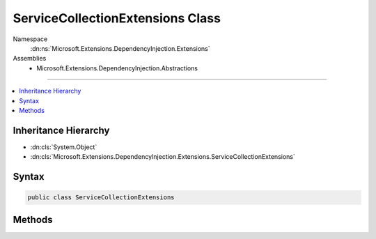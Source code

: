 

ServiceCollectionExtensions Class
=================================





Namespace
    :dn:ns:`Microsoft.Extensions.DependencyInjection.Extensions`
Assemblies
    * Microsoft.Extensions.DependencyInjection.Abstractions

----

.. contents::
   :local:



Inheritance Hierarchy
---------------------


* :dn:cls:`System.Object`
* :dn:cls:`Microsoft.Extensions.DependencyInjection.Extensions.ServiceCollectionExtensions`








Syntax
------

.. code-block:: csharp

    public class ServiceCollectionExtensions








.. dn:class:: Microsoft.Extensions.DependencyInjection.Extensions.ServiceCollectionExtensions
    :hidden:

.. dn:class:: Microsoft.Extensions.DependencyInjection.Extensions.ServiceCollectionExtensions

Methods
-------

.. dn:class:: Microsoft.Extensions.DependencyInjection.Extensions.ServiceCollectionExtensions
    :noindex:
    :hidden:

    
    .. dn:method:: Microsoft.Extensions.DependencyInjection.Extensions.ServiceCollectionExtensions.Add(Microsoft.Extensions.DependencyInjection.IServiceCollection, Microsoft.Extensions.DependencyInjection.ServiceDescriptor)
    
        
    
        
        Adds the specified <em>descriptor</em> to the <em>collection</em>.
    
        
    
        
        :param collection: The :any:`Microsoft.Extensions.DependencyInjection.IServiceCollection`\.
        
        :type collection: Microsoft.Extensions.DependencyInjection.IServiceCollection
    
        
        :param descriptor: The :any:`Microsoft.Extensions.DependencyInjection.ServiceDescriptor`\.
        
        :type descriptor: Microsoft.Extensions.DependencyInjection.ServiceDescriptor
        :rtype: Microsoft.Extensions.DependencyInjection.IServiceCollection
        :return: A reference to the current instance of :any:`Microsoft.Extensions.DependencyInjection.IServiceCollection`\.
    
        
        .. code-block:: csharp
    
            public static IServiceCollection Add(IServiceCollection collection, ServiceDescriptor descriptor)
    
    .. dn:method:: Microsoft.Extensions.DependencyInjection.Extensions.ServiceCollectionExtensions.Add(Microsoft.Extensions.DependencyInjection.IServiceCollection, System.Collections.Generic.IEnumerable<Microsoft.Extensions.DependencyInjection.ServiceDescriptor>)
    
        
    
        
        Adds a sequence of :any:`Microsoft.Extensions.DependencyInjection.ServiceDescriptor` to the <em>collection</em>.
    
        
    
        
        :param collection: The :any:`Microsoft.Extensions.DependencyInjection.IServiceCollection`\.
        
        :type collection: Microsoft.Extensions.DependencyInjection.IServiceCollection
    
        
        :param descriptors: The :any:`System.Collections.Generic.IEnumerable\`1` of :any:`Microsoft.Extensions.DependencyInjection.ServiceDescriptor`\s to add.
        
        :type descriptors: System.Collections.Generic.IEnumerable<System.Collections.Generic.IEnumerable`1>{Microsoft.Extensions.DependencyInjection.ServiceDescriptor<Microsoft.Extensions.DependencyInjection.ServiceDescriptor>}
        :rtype: Microsoft.Extensions.DependencyInjection.IServiceCollection
        :return: A reference to the current instance of :any:`Microsoft.Extensions.DependencyInjection.IServiceCollection`\.
    
        
        .. code-block:: csharp
    
            public static IServiceCollection Add(IServiceCollection collection, IEnumerable<ServiceDescriptor> descriptors)
    
    .. dn:method:: Microsoft.Extensions.DependencyInjection.Extensions.ServiceCollectionExtensions.Replace(Microsoft.Extensions.DependencyInjection.IServiceCollection, Microsoft.Extensions.DependencyInjection.ServiceDescriptor)
    
        
    
        
        Removes the first service in :any:`Microsoft.Extensions.DependencyInjection.IServiceCollection` with the same service type
        as <em>descriptor</em> and adds <paramef name="descriptor"></paramef> to the collection.
    
        
    
        
        :param collection: The :any:`Microsoft.Extensions.DependencyInjection.IServiceCollection`\.
        
        :type collection: Microsoft.Extensions.DependencyInjection.IServiceCollection
    
        
        :param descriptor: The :any:`Microsoft.Extensions.DependencyInjection.ServiceDescriptor` to replace with.
        
        :type descriptor: Microsoft.Extensions.DependencyInjection.ServiceDescriptor
        :rtype: Microsoft.Extensions.DependencyInjection.IServiceCollection
    
        
        .. code-block:: csharp
    
            public static IServiceCollection Replace(IServiceCollection collection, ServiceDescriptor descriptor)
    
    .. dn:method:: Microsoft.Extensions.DependencyInjection.Extensions.ServiceCollectionExtensions.TryAdd(Microsoft.Extensions.DependencyInjection.IServiceCollection, Microsoft.Extensions.DependencyInjection.ServiceDescriptor)
    
        
    
        
        Adds the specified <em>descriptor</em> to the <em>collection</em> if the
        service type hasn't been already registered.
    
        
    
        
        :param collection: The :any:`Microsoft.Extensions.DependencyInjection.IServiceCollection`\.
        
        :type collection: Microsoft.Extensions.DependencyInjection.IServiceCollection
    
        
        :param descriptor: The :any:`Microsoft.Extensions.DependencyInjection.ServiceDescriptor`\.
        
        :type descriptor: Microsoft.Extensions.DependencyInjection.ServiceDescriptor
    
        
        .. code-block:: csharp
    
            public static void TryAdd(IServiceCollection collection, ServiceDescriptor descriptor)
    
    .. dn:method:: Microsoft.Extensions.DependencyInjection.Extensions.ServiceCollectionExtensions.TryAdd(Microsoft.Extensions.DependencyInjection.IServiceCollection, System.Collections.Generic.IEnumerable<Microsoft.Extensions.DependencyInjection.ServiceDescriptor>)
    
        
    
        
        Adds the specified <em>descriptors</em> to the <em>collection</em> if the
        service type hasn't been already registered.
    
        
    
        
        :param collection: The :any:`Microsoft.Extensions.DependencyInjection.IServiceCollection`\.
        
        :type collection: Microsoft.Extensions.DependencyInjection.IServiceCollection
    
        
        :param descriptors: The :any:`Microsoft.Extensions.DependencyInjection.ServiceDescriptor`\s.
        
        :type descriptors: System.Collections.Generic.IEnumerable<System.Collections.Generic.IEnumerable`1>{Microsoft.Extensions.DependencyInjection.ServiceDescriptor<Microsoft.Extensions.DependencyInjection.ServiceDescriptor>}
    
        
        .. code-block:: csharp
    
            public static void TryAdd(IServiceCollection collection, IEnumerable<ServiceDescriptor> descriptors)
    
    .. dn:method:: Microsoft.Extensions.DependencyInjection.Extensions.ServiceCollectionExtensions.TryAddEnumerable(Microsoft.Extensions.DependencyInjection.IServiceCollection, Microsoft.Extensions.DependencyInjection.ServiceDescriptor)
    
        
    
        
        Adds a :any:`Microsoft.Extensions.DependencyInjection.ServiceDescriptor` if an existing descriptor with the same
        :dn:prop:`Microsoft.Extensions.DependencyInjection.ServiceDescriptor.ServiceType` and an implementation that does not already exist
        in <em>services..</em>.
    
        
    
        
        :param services: The :any:`Microsoft.Extensions.DependencyInjection.IServiceCollection`\.
        
        :type services: Microsoft.Extensions.DependencyInjection.IServiceCollection
    
        
        :param descriptor: The :any:`Microsoft.Extensions.DependencyInjection.ServiceDescriptor`\.
        
        :type descriptor: Microsoft.Extensions.DependencyInjection.ServiceDescriptor
    
        
        .. code-block:: csharp
    
            public static void TryAddEnumerable(IServiceCollection services, ServiceDescriptor descriptor)
    
    .. dn:method:: Microsoft.Extensions.DependencyInjection.Extensions.ServiceCollectionExtensions.TryAddEnumerable(Microsoft.Extensions.DependencyInjection.IServiceCollection, System.Collections.Generic.IEnumerable<Microsoft.Extensions.DependencyInjection.ServiceDescriptor>)
    
        
    
        
        Adds the specified :any:`Microsoft.Extensions.DependencyInjection.ServiceDescriptor`\s if an existing descriptor with the same
        :dn:prop:`Microsoft.Extensions.DependencyInjection.ServiceDescriptor.ServiceType` and an implementation that does not already exist
        in <em>services..</em>.
    
        
    
        
        :param services: The :any:`Microsoft.Extensions.DependencyInjection.IServiceCollection`\.
        
        :type services: Microsoft.Extensions.DependencyInjection.IServiceCollection
    
        
        :param descriptors: The :any:`Microsoft.Extensions.DependencyInjection.ServiceDescriptor`\s.
        
        :type descriptors: System.Collections.Generic.IEnumerable<System.Collections.Generic.IEnumerable`1>{Microsoft.Extensions.DependencyInjection.ServiceDescriptor<Microsoft.Extensions.DependencyInjection.ServiceDescriptor>}
    
        
        .. code-block:: csharp
    
            public static void TryAddEnumerable(IServiceCollection services, IEnumerable<ServiceDescriptor> descriptors)
    
    .. dn:method:: Microsoft.Extensions.DependencyInjection.Extensions.ServiceCollectionExtensions.TryAddScoped(Microsoft.Extensions.DependencyInjection.IServiceCollection, System.Type)
    
        
    
        
        :type collection: Microsoft.Extensions.DependencyInjection.IServiceCollection
    
        
        :type service: System.Type
    
        
        .. code-block:: csharp
    
            public static void TryAddScoped(IServiceCollection collection, Type service)
    
    .. dn:method:: Microsoft.Extensions.DependencyInjection.Extensions.ServiceCollectionExtensions.TryAddScoped(Microsoft.Extensions.DependencyInjection.IServiceCollection, System.Type, System.Func<System.IServiceProvider, System.Object>)
    
        
    
        
        :type collection: Microsoft.Extensions.DependencyInjection.IServiceCollection
    
        
        :type service: System.Type
    
        
        :type implementationFactory: System.Func<System.Func`2>{System.IServiceProvider<System.IServiceProvider>, System.Object<System.Object>}
    
        
        .. code-block:: csharp
    
            public static void TryAddScoped(IServiceCollection collection, Type service, Func<IServiceProvider, object> implementationFactory)
    
    .. dn:method:: Microsoft.Extensions.DependencyInjection.Extensions.ServiceCollectionExtensions.TryAddScoped(Microsoft.Extensions.DependencyInjection.IServiceCollection, System.Type, System.Type)
    
        
    
        
        :type collection: Microsoft.Extensions.DependencyInjection.IServiceCollection
    
        
        :type service: System.Type
    
        
        :type implementationType: System.Type
    
        
        .. code-block:: csharp
    
            public static void TryAddScoped(IServiceCollection collection, Type service, Type implementationType)
    
    .. dn:method:: Microsoft.Extensions.DependencyInjection.Extensions.ServiceCollectionExtensions.TryAddScoped<TService>(Microsoft.Extensions.DependencyInjection.IServiceCollection)
    
        
    
        
        :type collection: Microsoft.Extensions.DependencyInjection.IServiceCollection
    
        
        .. code-block:: csharp
    
            public static void TryAddScoped<TService>(IServiceCollection collection)where TService : class
    
    .. dn:method:: Microsoft.Extensions.DependencyInjection.Extensions.ServiceCollectionExtensions.TryAddScoped<TService>(Microsoft.Extensions.DependencyInjection.IServiceCollection, System.Func<System.IServiceProvider, TService>)
    
        
    
        
        :type services: Microsoft.Extensions.DependencyInjection.IServiceCollection
    
        
        :type implementationFactory: System.Func<System.Func`2>{System.IServiceProvider<System.IServiceProvider>, TService}
    
        
        .. code-block:: csharp
    
            public static void TryAddScoped<TService>(IServiceCollection services, Func<IServiceProvider, TService> implementationFactory)where TService : class
    
    .. dn:method:: Microsoft.Extensions.DependencyInjection.Extensions.ServiceCollectionExtensions.TryAddScoped<TService, TImplementation>(Microsoft.Extensions.DependencyInjection.IServiceCollection)
    
        
    
        
        :type collection: Microsoft.Extensions.DependencyInjection.IServiceCollection
    
        
        .. code-block:: csharp
    
            public static void TryAddScoped<TService, TImplementation>(IServiceCollection collection)where TService : class where TImplementation : class, TService
    
    .. dn:method:: Microsoft.Extensions.DependencyInjection.Extensions.ServiceCollectionExtensions.TryAddSingleton(Microsoft.Extensions.DependencyInjection.IServiceCollection, System.Type)
    
        
    
        
        :type collection: Microsoft.Extensions.DependencyInjection.IServiceCollection
    
        
        :type service: System.Type
    
        
        .. code-block:: csharp
    
            public static void TryAddSingleton(IServiceCollection collection, Type service)
    
    .. dn:method:: Microsoft.Extensions.DependencyInjection.Extensions.ServiceCollectionExtensions.TryAddSingleton(Microsoft.Extensions.DependencyInjection.IServiceCollection, System.Type, System.Func<System.IServiceProvider, System.Object>)
    
        
    
        
        :type collection: Microsoft.Extensions.DependencyInjection.IServiceCollection
    
        
        :type service: System.Type
    
        
        :type implementationFactory: System.Func<System.Func`2>{System.IServiceProvider<System.IServiceProvider>, System.Object<System.Object>}
    
        
        .. code-block:: csharp
    
            public static void TryAddSingleton(IServiceCollection collection, Type service, Func<IServiceProvider, object> implementationFactory)
    
    .. dn:method:: Microsoft.Extensions.DependencyInjection.Extensions.ServiceCollectionExtensions.TryAddSingleton(Microsoft.Extensions.DependencyInjection.IServiceCollection, System.Type, System.Type)
    
        
    
        
        :type collection: Microsoft.Extensions.DependencyInjection.IServiceCollection
    
        
        :type service: System.Type
    
        
        :type implementationType: System.Type
    
        
        .. code-block:: csharp
    
            public static void TryAddSingleton(IServiceCollection collection, Type service, Type implementationType)
    
    .. dn:method:: Microsoft.Extensions.DependencyInjection.Extensions.ServiceCollectionExtensions.TryAddSingleton<TService>(Microsoft.Extensions.DependencyInjection.IServiceCollection)
    
        
    
        
        :type collection: Microsoft.Extensions.DependencyInjection.IServiceCollection
    
        
        .. code-block:: csharp
    
            public static void TryAddSingleton<TService>(IServiceCollection collection)where TService : class
    
    .. dn:method:: Microsoft.Extensions.DependencyInjection.Extensions.ServiceCollectionExtensions.TryAddSingleton<TService>(Microsoft.Extensions.DependencyInjection.IServiceCollection, System.Func<System.IServiceProvider, TService>)
    
        
    
        
        :type services: Microsoft.Extensions.DependencyInjection.IServiceCollection
    
        
        :type implementationFactory: System.Func<System.Func`2>{System.IServiceProvider<System.IServiceProvider>, TService}
    
        
        .. code-block:: csharp
    
            public static void TryAddSingleton<TService>(IServiceCollection services, Func<IServiceProvider, TService> implementationFactory)where TService : class
    
    .. dn:method:: Microsoft.Extensions.DependencyInjection.Extensions.ServiceCollectionExtensions.TryAddSingleton<TService>(Microsoft.Extensions.DependencyInjection.IServiceCollection, TService)
    
        
    
        
        :type collection: Microsoft.Extensions.DependencyInjection.IServiceCollection
    
        
        :type instance: TService
    
        
        .. code-block:: csharp
    
            public static void TryAddSingleton<TService>(IServiceCollection collection, TService instance)where TService : class
    
    .. dn:method:: Microsoft.Extensions.DependencyInjection.Extensions.ServiceCollectionExtensions.TryAddSingleton<TService, TImplementation>(Microsoft.Extensions.DependencyInjection.IServiceCollection)
    
        
    
        
        :type collection: Microsoft.Extensions.DependencyInjection.IServiceCollection
    
        
        .. code-block:: csharp
    
            public static void TryAddSingleton<TService, TImplementation>(IServiceCollection collection)where TService : class where TImplementation : class, TService
    
    .. dn:method:: Microsoft.Extensions.DependencyInjection.Extensions.ServiceCollectionExtensions.TryAddTransient(Microsoft.Extensions.DependencyInjection.IServiceCollection, System.Type)
    
        
    
        
        :type collection: Microsoft.Extensions.DependencyInjection.IServiceCollection
    
        
        :type service: System.Type
    
        
        .. code-block:: csharp
    
            public static void TryAddTransient(IServiceCollection collection, Type service)
    
    .. dn:method:: Microsoft.Extensions.DependencyInjection.Extensions.ServiceCollectionExtensions.TryAddTransient(Microsoft.Extensions.DependencyInjection.IServiceCollection, System.Type, System.Func<System.IServiceProvider, System.Object>)
    
        
    
        
        :type collection: Microsoft.Extensions.DependencyInjection.IServiceCollection
    
        
        :type service: System.Type
    
        
        :type implementationFactory: System.Func<System.Func`2>{System.IServiceProvider<System.IServiceProvider>, System.Object<System.Object>}
    
        
        .. code-block:: csharp
    
            public static void TryAddTransient(IServiceCollection collection, Type service, Func<IServiceProvider, object> implementationFactory)
    
    .. dn:method:: Microsoft.Extensions.DependencyInjection.Extensions.ServiceCollectionExtensions.TryAddTransient(Microsoft.Extensions.DependencyInjection.IServiceCollection, System.Type, System.Type)
    
        
    
        
        :type collection: Microsoft.Extensions.DependencyInjection.IServiceCollection
    
        
        :type service: System.Type
    
        
        :type implementationType: System.Type
    
        
        .. code-block:: csharp
    
            public static void TryAddTransient(IServiceCollection collection, Type service, Type implementationType)
    
    .. dn:method:: Microsoft.Extensions.DependencyInjection.Extensions.ServiceCollectionExtensions.TryAddTransient<TService>(Microsoft.Extensions.DependencyInjection.IServiceCollection)
    
        
    
        
        :type collection: Microsoft.Extensions.DependencyInjection.IServiceCollection
    
        
        .. code-block:: csharp
    
            public static void TryAddTransient<TService>(IServiceCollection collection)where TService : class
    
    .. dn:method:: Microsoft.Extensions.DependencyInjection.Extensions.ServiceCollectionExtensions.TryAddTransient<TService>(Microsoft.Extensions.DependencyInjection.IServiceCollection, System.Func<System.IServiceProvider, TService>)
    
        
    
        
        :type services: Microsoft.Extensions.DependencyInjection.IServiceCollection
    
        
        :type implementationFactory: System.Func<System.Func`2>{System.IServiceProvider<System.IServiceProvider>, TService}
    
        
        .. code-block:: csharp
    
            public static void TryAddTransient<TService>(IServiceCollection services, Func<IServiceProvider, TService> implementationFactory)where TService : class
    
    .. dn:method:: Microsoft.Extensions.DependencyInjection.Extensions.ServiceCollectionExtensions.TryAddTransient<TService, TImplementation>(Microsoft.Extensions.DependencyInjection.IServiceCollection)
    
        
    
        
        :type collection: Microsoft.Extensions.DependencyInjection.IServiceCollection
    
        
        .. code-block:: csharp
    
            public static void TryAddTransient<TService, TImplementation>(IServiceCollection collection)where TService : class where TImplementation : class, TService
    

